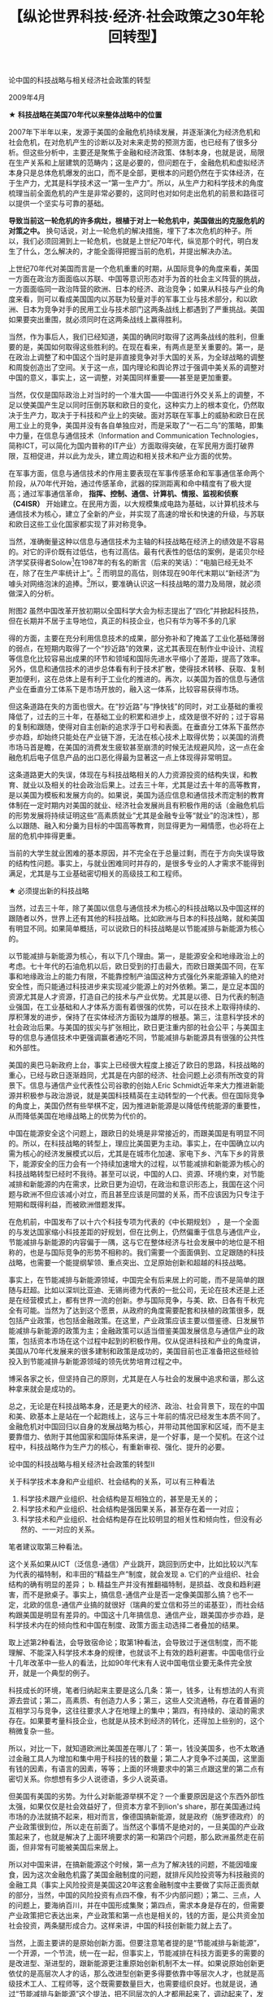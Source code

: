 # -*- org -*-

# Time-stamp: <2011-08-30 20:31:17 Tuesday by ldw>

#+OPTIONS: ^:nil author:nil timestamp:nil creator:nil H:2

#+STARTUP: indent

#+TITLE: 【纵论世界科技·经济·社会政策之30年轮回转型】



论中国的科技战略与相关经济社会政策的转型

2009年4月

★ *科技战略在美国70年代以来整体战略中的位置*
 
2007年下半年以来，发源于美国的金融危机持续发展，并逐渐演化为经济危机和社会危机，在对危机产生的诊断以及对未来走势的预测方面，也已经有了很多分析。但这些分析中，主要还是聚焦于金融和经济政策、体制本身，也就是说，局限在生产关系和上层建筑的范畴内；这是必要的，但问题在于，金融危机和虚拟经济本身只是总体危机爆发的出口，而不是全部，更根本的问题仍然在于实体经济，在于生产力，尤其是科学技术这一“第一生产力”。所以，从生产力和科学技术的角度梳理当前全面危机的产生是非常必要的，这同时也对如何走出危机的前景和路径可以提供一个坚实与可靠的基础。
 
*导致当前这一轮危机的许多病灶，根植于对上一轮危机中，美国做出的克服危机的对策之中。* 换句话说，对上一轮危机的解决措施，埋下了本次危机的种子。所以，我们必须回溯到上一轮危机，也就是上世纪70年代，纵览那个时代，明白发生了什么，怎么解决的，才能全面得把握当前的危机，并提出解决办法。

上世纪70年代对美国而言是一个危机重重的时期，从国际竞争的角度来看，美国一方面在政治方面面临以苏联、中国等意识形态对手为首的社会主义阵营的挑战，一方面面临同一政治阵营的欧洲、日本的经济、政治竞争；如果从科技与产业的角度来看，则可以看成美国国内以苏联为较量对手的军事工业与技术部分，和以欧洲、日本为竞争对手的民用工业与技术部门这两条战线上都遇到了严重挑战。美国如果要突出重围，就必须同时在这两条战线上赢得胜利。
 
当然，作为事后人，我们已经知道，美国的确同时取得了这两条战线的胜利，但重要的是，美国如何取得这些胜利的。在现在看来，有两点是至关重要的。第一，是在政治上调整了和中国这个当时是非直接竞争对手大国的关系，为全球战略的调整和周旋创造出了空间。关于这一点，国内理论和舆论界过于强调中美关系的调整对中国的意义，事实上，这一调整，对美国同样重要——甚至是更加重要。

当然，仅仅是国际政治上对当时的一个准大国——中国进行外交关系上的调整，不足以使美国产生足以同时压倒苏联和欧日的变化，这种实力上的根本变化，仍然取决于生产力，取决于于科技和产业上的突破。面对苏联在军事上的威胁和欧日在民用工业上的竞争，美国并没有各自单独应对，而是采取了“一石二鸟”的策略，即集中力量，在信息与通信技术（Information and Communication Technologies，简称ICT，可以简化为国内普称的IT产业）方面取得突破，在军民用方面打破界限，互相促进，并以此为龙头，建立周边和相关技术和产业方面的优势。

在军事方面，信息与通信技术的作用主要表现在军事传感革命和军事通信革命两个阶段，从70年代开始，通过传感革命，武器的探测距离和命中精度有了极大提高；通过军事通信革命， *指挥、控制、通信、计算机、情报、监视和侦察（C4ISR）* 开始建立。在民用方面，以大规模集成电路为基础，以计算机技术与通信技术为核心，建立了全新的产业，并实现了高速的增长和快速的升级，与苏联和欧日这些工业化国家都实现了非对称竞争。
 
当然，准确衡量这种以信息与通信技术为主轴的科技战略在经济上的绩效是不容易的。对它的评价既有过低估，也有过高估。最有代表性的低估的案例，是诺贝尔经济学奖获得者Solow[fn:jdwthkhl0026]在1987年的有名的断言（后来的笑话）：“电脑已经无处不在，除了在生产率统计上”。[fn:jdwthkhl0027] 而明显的高估，则体现在90年代末期以“新经济”为噱头对网络泡沫的追捧。[fn:jdwthkhl0028]所以，要准确认识这一科技战略的潜力及局限，就必须做深入的分析。

[fn:jdwthkhl0026]索洛，以“索洛经济增长模型”获得1987年诺贝尔经济学奖。
[fn:jdwthkhl0027]索洛这句话的意思是，在1987年，电脑已经够多的了，深入我们生活的各个角落了（其实当时电脑并未大规模进入家庭），只是没有什么用。（没有对于经济生产的促进有帮助）
[fn:jdwthkhl0028] 典型的例子是思科和北电的股价。

按美国研究生产率方面的权威Robert Gordon的意见，“1995年以来美国制造业部门的生产率是糟糕透顶，而不是令人赞美的。不但非耐用消费品的生产率在1995-1999年相对于1972-1995年增速变慢了，而且除了电脑以外的耐用消费品生产率增长也减速了，甚至减得更大”。也就是说，在实体经济方面，除了信息与通信产业这一新兴产业部门本身的增长以外，它对其他制造业部门的带动并不明显。比如，作为传统制造业的典型代表，美国的汽车工业就没有因为IT的优势而重新获得相对于日本汽车工业的优势，这也是美国三大汽车公司目前困境的一个基本原因。

#+CAPTION: 思科的股价，在90年代末2000年初达到最高
#+LABEL: fig:jdwthkhl0001
#+ATTR_HTML:alt="" title="" align="center" width="100%"
#+ATTR_LaTeX: width=0.7\textwidth
[[../figures/思科的股价，在90年代末2000年初达到最高.jpg]]

那么，是不是信息和通信技术就是乏善可陈的呢？当然也不是。虽然对制造业部门的增长贡献是有限的，但是它通过其他途径，间接得促进了经济的增长。在这个间接的过程中，美国主导的全球化起到了关键的作用。伦敦经济学院的一项研究表明，美国的跨国公司在利用IT-通讯方面的表现是最好的，而正是对IT技术应用上的差距，导致了美国和欧盟在90年代后生产率方面的差距（注意：美欧在IT-通讯产业的研发和生产上没有拉开差距，尤其是在通讯领域，美国虽然有高通公司[fn:jdwthkhl0029]的理论上先进的CDMA技术，但话语权在90年代十几年里面一直控制在国际电讯联盟这个欧洲人控制的机构手里）。而为了拿到这个领先优势，美国就必须在国际和国内两方面做相应调整：国际方面，巩固和扩展以美国为首的全球化议程，在规则制定和强化优势方面占据先机；在国内方面，则需要对能发挥国际竞争力的部门和群体进行倾斜，尤其是以金融和“新经济”为核心的，且这二者之间互为依托的精英群体。这基本上就是70年代以来，尤其是冷战后美国的经济成功在科技和对其支撑、取得效益最大化方面的策略，或者至少是客观上的策略。其社会结果，就是培养出了两个巨大的收益群体——金融群体和与其恰好合拍的IT科技“新经济”群体。

[fn:jdwthkhl0029]高通公司，Qualcomm，原意为“高质量的通讯”，美国最重要的通讯技术、标准研制、手机芯片设计的企业，发明CDMA标准，但由于自身自我孤立的原因，窒息了产业链条的研究和壮大，断送了优良的技术发扬光大的前途。
 
但“新经济”理论作为一种永动机式的乐观主义终于随着网络泡沫的破灭而走向终结，它提醒我们，以信息和通信技术为龙头的科技和产业的发展来带动经济的一波成长，和历史上用其他技术为龙头带动经济的成长（如18世纪晚期修运河，19世纪中后期修铁路，19世纪末电力普及化），并无本质不同，同样是有盛有衰的。事实上，到90年代末，70年代以来的这条路径在很多方面都表现出了力不从心。比如，表现在信息与通信技术方面的高技术从军工到民用传导链条中突破性技术的逐渐枯竭。像互联网、CDMA、GPS这些源于军用高技术，而后在民用方面培育出庞大产业链和产业群的高技术的例子，在世纪之交以后已经越来越少见到了，我们看到的可能更多的是强弩之末——一些纯粹的商业模式上的小修小补。这也是美国在90年代末加力发展导弹防御系统在技术和产业方面的一个重要考量，试图再次通过军工科研的发展再带来什么新的闪光点。但可惜的是，科技的发展遵从自身的规律，不是你烧香拜佛就能天上掉个大发明的。至少到目前为止，这些试图延续和挽救70年代以来模式的努力还没有成功的迹象。
 
*科学技术本来是中性的，但在国际竞争的背景下，科技从来不只是科技，它一定会超越自己的纯科技领域，对社会、经济、政治产生影响，会产生或者走向对应的具体的社会与政治安排。*

其实，70年代以来美国的经济社会结构转型，包括新自由主义经济学[fn:jdwthkhl0030]的兴起，都与信息与通信技术的大背景有密切关系（比如80年代以来电信业的解除管制，金融的电子化等等）。表现在就业和贫富差距上，美国在这个时期内贫富差距的拉大、就业上对高等教育（后来尤其转向新自由主义特别偏好的金融学教育、MBA教育外加工科上的电子工程等教育）程度的偏好等等，也都与这个背景密切相关。可以这样说，这些社会政治安排在不同历史时期起到了“成也萧何，败也萧何”的作用： *它们在某种程度上有利于信息与通信技术本身的发展，并将其效用最大化，但它们同时带来了大量深层的结构性问题，这些负面因素发展和积攒到了现在，已经无法被消化和掩盖了，这就是这次金融危机以及经济、社会危机的基本机理所在。*

[fn:jdwthkhl0030]即自由放任的经济学说。客观地来说，相对于二战以来的强烈的凯恩斯主义相对平稳也相对沉闷的社会氛围，主张狂野奔放的信息技术革命会和凯恩斯主义的反对者——自由放任的新自由主义产生某种亲和性。但是这种亲和性也不是命中注定的，当科技人才的自由放任要求突破了新自由主义经济学的容忍范围——如违背了新自由主义的“什么东西都要变成商品，变成要收费”的原则之后，例如开源软件这种科技上的客观发展的呼声，就会和新自由主义经济学发生冲撞。
 
★ *中国过去三十年的科技战略？*
 
以上是对美国70年代以来的科技战略及在整体战略中位置的一个简单回顾，那么中国是否存在着对应的战略呢，如果有，应该如何概括呢？
 
虽然中国的改革开放的展开以全国科学大会为重要标志，但很难认为过去三十年的经济是科技为先导的，也很难谈得上拥有完整、清晰、连贯、重点突出的科技战略。九十年代以来的“以信息化带动工业化”可以算一个部分的战略，而它是以模仿和跟随美国为主要特征的。这条道路应该说有得有失。
 
 
附图2 虽然中国改革开放初期以全国科学大会为标志提出了“四化”并掀起科技热，但在长期并不居于主导地位，真正的科技企业，也只有华为等不多的几家

得的方面，主要在充分利用信息技术的成果，部分弥补和了掩盖了工业化基础薄弱的弱点，在短期内取得了一个“抄近路”的效果，这尤其表现在制作业中设计、流程等信息化比较容易出成果的环节和领域和国际先进水平缩小了差距，提高了效率。另外，信息和通信技术的进步总体看有利于技术扩散，使得技术转移、获取、复制更加便利，这在总体上是有利于工业化的推进的。再次，以美国为首的信息与通信产业在垂直分工体系下是市场开放的，融入这一体系，比较容易获得市场。
 
但这条道路在失的方面也很大。在“抄近路”与“挣快钱”的同时，对工业基础的重视降低了，过去的三十年，在基础工业的积累和进步上，成效是很不好的；过于容易的复制和跟随，使得对自主创新的追求浮于口号和表面。在垂直分工体系下虽然亦步亦趋，却始终只能处在产业链下游，无法在核心技术上取得优势；以美国的消费市场马首是瞻，在美国的消费发生疲软甚至崩溃的时候无法规避风险，这一点在金融危机后电子信息产品的出口恶化得最为显著这一点上体现得非常明显。
 
这条道路更大的失误，体现在与科技战略相关的人力资源投资的结构失误，和教育、就业以及相关的社会政治后果上。过去三十年，尤其是过去十年的高等教育，是以美国为模板和发展方向的。如果说，美国为适应信息和通信技术而定制的教育体制在一定时期内对美国的就业、经济社会发展尚且有积极作用的话（金融危机后的形势发展将持续证明这些“高素质就业”尤其是金融专业等“就业”的泡沫性），那么以跟随、融入和分羹为目标的中国高等教育，则显得更为一厢情愿，也必将在上层的危机中摔得更重。
 
当前的大学生就业困难的基本原因，并不完全在于总量过剩，而在于方向失误导致的结构性问题。事实上，与就业困难同时并存的，是很多专业的人才需求不能得到满足，尤其是与工业基础密切相关的高级技工和工程师。
 
★ 必须提出新的科技战略
 
当然，过去三十年，除了美国以信息与通信技术为核心的科技战略以及中国这样的跟随者以外，世界上还有其他的科技战略。比如欧洲与日本的科技战略，就和美国有明显不同。如果简单概括，可以说欧日的科技战略是以节能减排与新能源为核心的。
 
以节能减排与新能源为核心，有以下几个理由。第一，是能源安全和地缘政治上的考虑。七十年代的石油危机以后，欧日受到的打击最大，而欧日跟美国不同，在军事和地缘政治上的能力有限，不能靠控制产油国这种方式强化外来能源输入的绝对安全性，而只能通过科技进步来实现减少能源上的对外依赖。第二，是立足本国的资源尤其是人才资源，打造自己的技术与产业优势。尤其是以德、日为代表的制造业强国，在工业基础和人才体系方面有着很强的优势，可以在技术上取得持续的、厚积薄发的进步，保持了在实体经济方面较为雄厚的根基。第三，注意科学技术的社会政治后果。与美国的拔尖与扩张相比，欧日更注重内部的社会公平；与美国主导的信息与通信技术中更强调赢者通吃不同，节能减排与新能源具有很强的公共性和外部性。
 
美国的奥巴马新政府上台，事实上已经很大程度上接近了欧日的思路，科技战略的重心，已经与欧日逐渐趋同，尤其是在内部的经济、社会问题上必须有所改变的背景下。信息与通信产业代表性公司谷歌的创始人Eric Schmidt近年来大力推进新能源并积极参与政治游说，就是美国科技精英在主动转型的一个代表。但在国际竞争的角度上，美国仍然有些举棋不定，因为推进新能源是以降低传统能源的重要性，从而降低美国在地缘战略上的优势为代价的。
 
中国在能源安全这个问题上，跟欧日的处境是非常接近的，而跟美国是有明显不同的。所以，在科技战略的转型上，理应比美国更为主动。事实上，在中国确立以内需为核心的经济发展模式以后，尤其是在城市化加速、家电下乡、汽车下乡的背景下，能源安全的压力会有一个持续加速增大的过程，以节能减排和新能源为核心的科技战略转型已经时不我待。甚至可以说，中国的人口、资源、环境约束，对节能减排和新能源的内在需求，比欧日更为迫切，在政治和意识形态上，我国在这个问题与欧洲不但应该减小对立，而且甚至应该是同盟的关系，而不应该因为只专注于短期和既得利益，而被欧洲借题发挥。

在危机前，中国发布了以十六个科技专项为代表的《中长期规划》 ，是一个全面的与发达国家缩小科技差距的好规划，但在比例上，仍然偏重于信息与通信产业，节能减排与新能源的内容偏于一隅，这与它在整体经济与社会发展中的地位是不相称的，也是与国际竞争的形势不相称的。我们需要一个面面俱到、立足跟随的科技战略，也需要一个能提纲挈领、重点突出、立足原始创新和超越的科技战略。
 
事实上，在节能减排与新能源领域，中国完全有后来居上的可能，而不是简单的跟随与赶超。比如以深圳比亚迪、无锡尚德为代表的一批公司，无论在技术还是上还是在经营模式上，都有世界一流的创新。参与国际竞争，与美、欧、日各有千秋完全有可能。当然为了达到这个愿景，从政府的角度需要配套和扶植的政策很多，既包括产业政策，也包括金融政策。在这里，产业政策应该主要以借鉴德、日发展节能减排与新能源的政策为主；金融政策可以适当借鉴美国发展信息与通信产业的政策，包括资本市场在这个过程中起到的积极作用。仅从促进科技和产业的角度讲，美国从70年代发展来的很多建制和政策是成功的，美国目前也正准备把这些经验投入到节能减排与新能源领域的领先优势培育过程之中。

博采各家之长，但坚持自己的原则，尤其是在人与社会的发展中追求和谐，那么这种拿来就会是成功的。
 
总之，无论是在科技战略本身，还是更大的经济、政治、社会背景下，现在的中国和美、欧基本上是站在一个起跑线上，这与三十年前的情况已经发生本质不同了。金融危机对中国回归以自身的发展战略为核心，并带动其他国家和区域，而不是主要靠借力、依附于其他国家和国际体系来讲，是一个好事，是一个契机。在这个过程中，科技战略作为生产力的核心，有重新审视、强化、提升的必要。


论中国的科技战略与相关经济社会政策的转型II

关于科学技术本身和产业组织、社会结构的关系，可以有三种看法

1. 科学技术跟产业组织、社会结构是互相独立的，甚至是无关的；
2. 科学技术和产业组织、社会结构是强因果关系，甚至存在着一一对应；
3. 科学技术和产业组织、社会结构是存在比较明显的相关性和倾向性，但没有必然的、一一对应的关系。

笔者建议取第三种看法。

这个关系如果从ICT（泛信息-通信）产业跳开，跳回到历史中，比如比较以汽车为代表的福特制，和丰田的“精益生产”制度，就会发现
a. 它们的产业组织、社会结构的确有明显的差异；
b. 精益生产并没有推翻福特制，是损益、改良和趋利避害，而不是掀桌子。事实上，搞信息-通信产业是否一定像美国那么搞？也不一定，北欧的信息-通信产业搞的就很好（瑞典的爱立信和芬兰的诺基亚），而社会结构跟美国是明显有差异的。中国这十几年搞信息、通信产业，跟美国亦步亦趋，是科学技术内在的倾向性和中国在制度、政策方面主动选择二者叠加的结果。

取上述第2种看法，会导致宿命论；取第1种看法，会导致过于迷信制度，而不能理解、不能深入科学技术本身的规律，也就谈不上有效的趋利避害。中国电信行业十几年改革中一些人的看法，比如90年代末有人说中国电信业要无条件完全放开，就是一个典型的例子。

科技成长的环境，笔者归纳起来主要是这么几条：第一，钱多，让有想法的人有资源去尝试；第二，高素质、有创造力人多；第三，这些人交流通畅，存在着普遍的互相学习与竞争，这往往要求人才在地理上的集中；第四，有持续的、滚动的需求存在。如果要考量科技企业，也就是从技术到经济的转化，还得加上些别的，这个稍微复杂一些。  

所以，对比一下，就知道欧洲比美国差在哪儿了：第一，钱没美国多，也不太敢通过金融工具人为增加和集中用于科技的钱的数量；第二人才竞争不过美国，这里面有钱的因素，有语言的因素，等等；上面的环境要求中的第三点跟这里的第二点有密切关系。你想想有多少人说德语，多少人说英语。

但美国有美国的劣势。为什么对新能源举棋不定？一个重要原因是这个东西外部性太强，如果仅仅是社会效益好了，但资本方拿不到lion's share，那在美国通过纯市场的办法就搞不起来，相对而言，像德国搞新能源，就是政府（施罗德政府）的产业政策很到位，所以走在前面了。当然这个事情不是绝对的，一旦美国的产业政策起来了，也就是解决了上面环境要求的第一和第四个问题，那么欧洲虽然走在前面，但非常有可能被美国后来居上。

所以对中国来讲，在搞新能源这个时候，第一点为了解决钱的问题，不能因噎废食，因为这次金融危机露了美国金融制度的问题，就排斥风险投资等为科技融资的金融工具（事实上风险投资是美国这20年这套金融制度中主要做了实际正面贡献的部分，当然，中国的风险投资有点四不像，有不少内部问题）；第二、三点，人的问题上，要海纳百川，并在中国形成集聚；第四点，需求本身是存在的，但需要产业政策把它表达出来，产业政策和第一点也是相关的，钱的方面，是公共资金加社会投资，两条腿形成合力。这样来讲，中国的科技创新能力就上去了。

当然，上面主要讲的是原始创新方面。但要注意笔者提的是“节能减排与新能源”，一个开源，一个节流，统一在一起，但事实上，节能减排在科技方面更多的需要的是改进型、渐进型的，跟新能源更注重原始创新机制不太一样。如果说原始创新更依仗的是高层次人才的话，那么改进型创新更多得要依靠中等层次人才，也就是高级技术工人、工程师等，这个既需要数量巨大，也需要组织良好。也就是说，通过“节能减排与新能源”这个提法，把不同层次的人才都用起来了，调动起来了，发挥两个积极性，而不是说要兴一个就要废一个。这就是笔者说中国可能兼得美国模式与德、日模式之长的原因。
